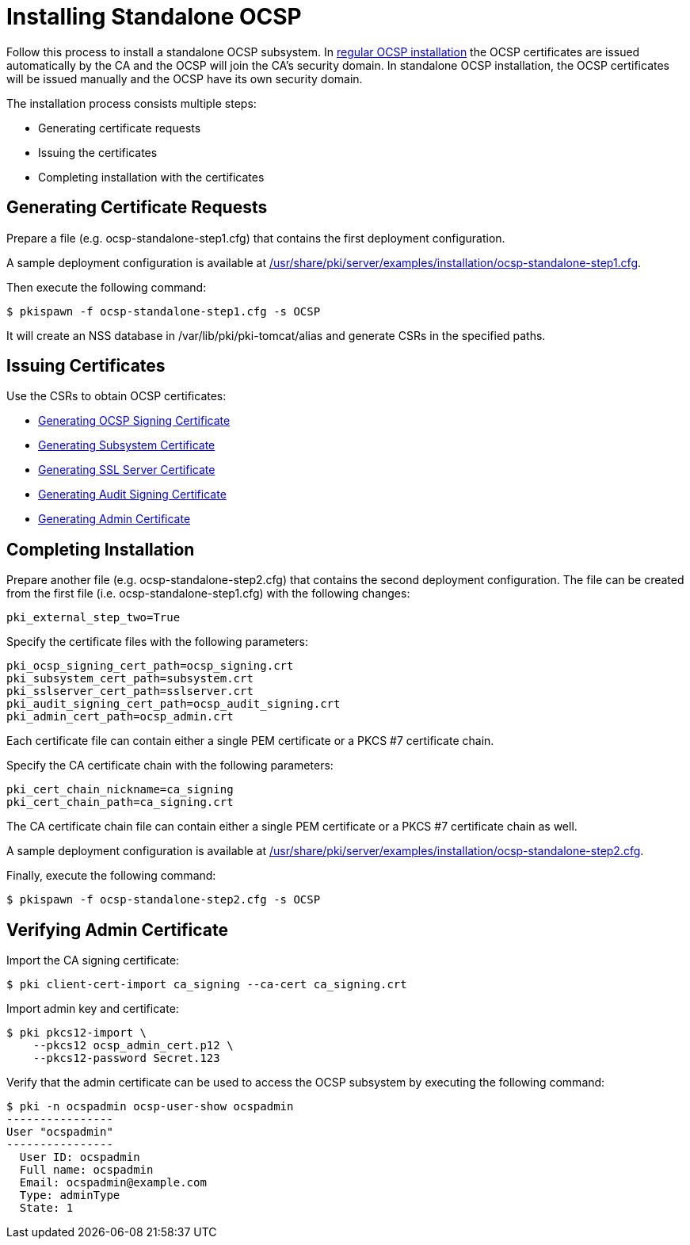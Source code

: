= Installing Standalone OCSP 


Follow this process to install a standalone OCSP subsystem.
In link:Installing_OCSP.adoc[regular OCSP installation] the OCSP certificates are issued automatically by the CA and the OCSP will join the CA's security domain.
In standalone OCSP installation, the OCSP certificates will be issued manually and the OCSP have its own security domain.

The installation process consists multiple steps:

* Generating certificate requests
* Issuing the certificates
* Completing installation with the certificates

== Generating Certificate Requests 

Prepare a file (e.g. ocsp-standalone-step1.cfg) that contains the first deployment configuration.

A sample deployment configuration is available at link:../../../base/server/examples/installation/ocsp-standalone-step1.cfg[/usr/share/pki/server/examples/installation/ocsp-standalone-step1.cfg].

Then execute the following command:

----
$ pkispawn -f ocsp-standalone-step1.cfg -s OCSP
----

It will create an NSS database in /var/lib/pki/pki-tomcat/alias and generate CSRs in the specified paths.

== Issuing Certificates 

Use the CSRs to obtain OCSP certificates:

* link:https://github.com/dogtagpki/pki/wiki/Generating-OCSP-Signing-Certificate[Generating OCSP Signing Certificate]
* link:https://github.com/dogtagpki/pki/wiki/Generating-Subsystem-Certificate[Generating Subsystem Certificate]
* link:https://github.com/dogtagpki/pki/wiki/Generating-SSL-Server-Certificate[Generating SSL Server Certificate]
* link:https://github.com/dogtagpki/pki/wiki/Generating-Audit-Signing-Certificate[Generating Audit Signing Certificate]
* link:https://github.com/dogtagpki/pki/wiki/Generating-Admin-Certificate[Generating Admin Certificate]

== Completing Installation 

Prepare another file (e.g. ocsp-standalone-step2.cfg) that contains the second deployment configuration.
The file can be created from the first file (i.e. ocsp-standalone-step1.cfg) with the following changes:

----
pki_external_step_two=True
----

Specify the certificate files with the following parameters:

----
pki_ocsp_signing_cert_path=ocsp_signing.crt
pki_subsystem_cert_path=subsystem.crt
pki_sslserver_cert_path=sslserver.crt
pki_audit_signing_cert_path=ocsp_audit_signing.crt
pki_admin_cert_path=ocsp_admin.crt
----

Each certificate file can contain either a single PEM certificate or a PKCS #7 certificate chain.

Specify the CA certificate chain with the following parameters:

[literal,subs="+quotes,verbatim"]
....
pki_cert_chain_nickname=ca_signing
pki_cert_chain_path=ca_signing.crt
....

The CA certificate chain file can contain either a single PEM certificate or a PKCS #7 certificate chain as well.

A sample deployment configuration is available at link:../../../base/server/examples/installation/ocsp-standalone-step2.cfg[/usr/share/pki/server/examples/installation/ocsp-standalone-step2.cfg].

Finally, execute the following command:

----
$ pkispawn -f ocsp-standalone-step2.cfg -s OCSP
----

== Verifying Admin Certificate 

Import the CA signing certificate:

----
$ pki client-cert-import ca_signing --ca-cert ca_signing.crt
----

Import admin key and certificate:

----
$ pki pkcs12-import \
    --pkcs12 ocsp_admin_cert.p12 \
    --pkcs12-password Secret.123
----

Verify that the admin certificate can be used to access the OCSP subsystem by executing the following command:

----
$ pki -n ocspadmin ocsp-user-show ocspadmin
----------------
User "ocspadmin"
----------------
  User ID: ocspadmin
  Full name: ocspadmin
  Email: ocspadmin@example.com
  Type: adminType
  State: 1
----
